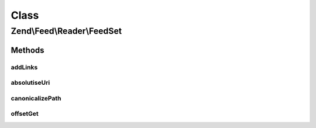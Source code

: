 .. Feed/Reader/FeedSet.php generated using docpx on 01/30/13 03:02pm


Class
*****

Zend\\Feed\\Reader\\FeedSet
===========================



Methods
-------

addLinks
++++++++

.. function:: addLinks()


    Import a DOMNodeList from any document containing a set of links
    for alternate versions of a document, which will normally refer to
    RSS/RDF/Atom feeds for the current document.
    
    All such links are stored internally, however the first instance of
    each RSS, RDF or Atom type has its URI stored as a public property
    as a shortcut where the use case is simply to get a quick feed ref.
    
    Note that feeds are not loaded at this point, but will be lazy
    loaded automatically when each links 'feed' array key is accessed.

    :param DOMNodeList: 
    :param string: 

    :rtype: void 



absolutiseUri
+++++++++++++

.. function:: absolutiseUri()


    Attempt to turn a relative URI into an absolute URI



canonicalizePath
++++++++++++++++

.. function:: canonicalizePath()


    Canonicalize relative path



offsetGet
+++++++++

.. function:: offsetGet()


    Supports lazy loading of feeds using Reader::import() but
    delegates any other operations to the parent class.

    :param string: 

    :rtype: mixed 



